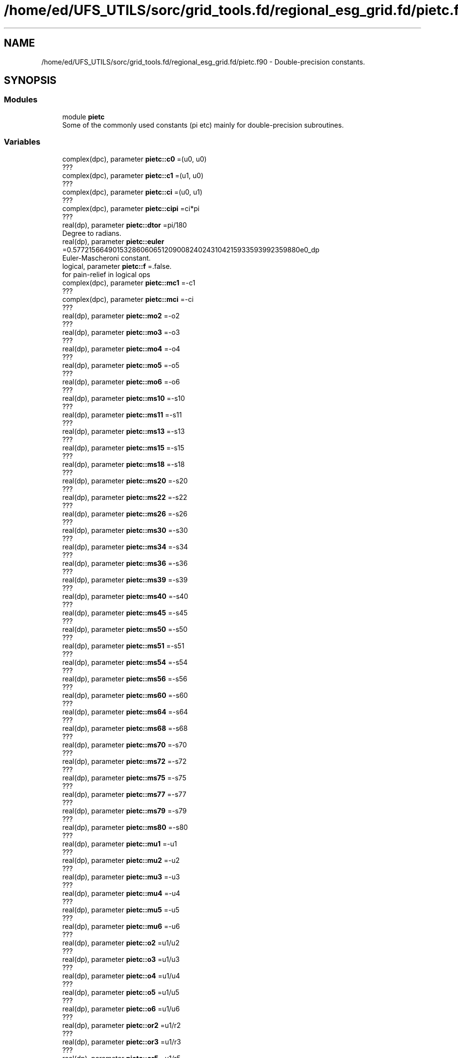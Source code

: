 .TH "/home/ed/UFS_UTILS/sorc/grid_tools.fd/regional_esg_grid.fd/pietc.f90" 3 "Thu Mar 25 2021" "Version 1.0.0" "grid_tools" \" -*- nroff -*-
.ad l
.nh
.SH NAME
/home/ed/UFS_UTILS/sorc/grid_tools.fd/regional_esg_grid.fd/pietc.f90 \- Double-precision constants\&.  

.SH SYNOPSIS
.br
.PP
.SS "Modules"

.in +1c
.ti -1c
.RI "module \fBpietc\fP"
.br
.RI "Some of the commonly used constants (pi etc) mainly for double-precision subroutines\&. "
.in -1c
.SS "Variables"

.in +1c
.ti -1c
.RI "complex(dpc), parameter \fBpietc::c0\fP =(u0, u0)"
.br
.RI "??? "
.ti -1c
.RI "complex(dpc), parameter \fBpietc::c1\fP =(u1, u0)"
.br
.RI "??? "
.ti -1c
.RI "complex(dpc), parameter \fBpietc::ci\fP =(u0, u1)"
.br
.RI "??? "
.ti -1c
.RI "complex(dpc), parameter \fBpietc::cipi\fP =ci*pi"
.br
.RI "??? "
.ti -1c
.RI "real(dp), parameter \fBpietc::dtor\fP =pi/180"
.br
.RI "Degree to radians\&. "
.ti -1c
.RI "real(dp), parameter \fBpietc::euler\fP =0\&.57721566490153286060651209008240243104215933593992359880e0_dp"
.br
.RI "Euler-Mascheroni constant\&. "
.ti -1c
.RI "logical, parameter \fBpietc::f\fP =\&.false\&."
.br
.RI "for pain-relief in logical ops "
.ti -1c
.RI "complex(dpc), parameter \fBpietc::mc1\fP =\-c1"
.br
.RI "??? "
.ti -1c
.RI "complex(dpc), parameter \fBpietc::mci\fP =\-ci"
.br
.RI "??? "
.ti -1c
.RI "real(dp), parameter \fBpietc::mo2\fP =\-o2"
.br
.RI "??? "
.ti -1c
.RI "real(dp), parameter \fBpietc::mo3\fP =\-o3"
.br
.RI "??? "
.ti -1c
.RI "real(dp), parameter \fBpietc::mo4\fP =\-o4"
.br
.RI "??? "
.ti -1c
.RI "real(dp), parameter \fBpietc::mo5\fP =\-o5"
.br
.RI "??? "
.ti -1c
.RI "real(dp), parameter \fBpietc::mo6\fP =\-o6"
.br
.RI "??? "
.ti -1c
.RI "real(dp), parameter \fBpietc::ms10\fP =\-s10"
.br
.RI "??? "
.ti -1c
.RI "real(dp), parameter \fBpietc::ms11\fP =\-s11"
.br
.RI "??? "
.ti -1c
.RI "real(dp), parameter \fBpietc::ms13\fP =\-s13"
.br
.RI "??? "
.ti -1c
.RI "real(dp), parameter \fBpietc::ms15\fP =\-s15"
.br
.RI "??? "
.ti -1c
.RI "real(dp), parameter \fBpietc::ms18\fP =\-s18"
.br
.RI "??? "
.ti -1c
.RI "real(dp), parameter \fBpietc::ms20\fP =\-s20"
.br
.RI "??? "
.ti -1c
.RI "real(dp), parameter \fBpietc::ms22\fP =\-s22"
.br
.RI "??? "
.ti -1c
.RI "real(dp), parameter \fBpietc::ms26\fP =\-s26"
.br
.RI "??? "
.ti -1c
.RI "real(dp), parameter \fBpietc::ms30\fP =\-s30"
.br
.RI "??? "
.ti -1c
.RI "real(dp), parameter \fBpietc::ms34\fP =\-s34"
.br
.RI "??? "
.ti -1c
.RI "real(dp), parameter \fBpietc::ms36\fP =\-s36"
.br
.RI "??? "
.ti -1c
.RI "real(dp), parameter \fBpietc::ms39\fP =\-s39"
.br
.RI "??? "
.ti -1c
.RI "real(dp), parameter \fBpietc::ms40\fP =\-s40"
.br
.RI "??? "
.ti -1c
.RI "real(dp), parameter \fBpietc::ms45\fP =\-s45"
.br
.RI "??? "
.ti -1c
.RI "real(dp), parameter \fBpietc::ms50\fP =\-s50"
.br
.RI "??? "
.ti -1c
.RI "real(dp), parameter \fBpietc::ms51\fP =\-s51"
.br
.RI "??? "
.ti -1c
.RI "real(dp), parameter \fBpietc::ms54\fP =\-s54"
.br
.RI "??? "
.ti -1c
.RI "real(dp), parameter \fBpietc::ms56\fP =\-s56"
.br
.RI "??? "
.ti -1c
.RI "real(dp), parameter \fBpietc::ms60\fP =\-s60"
.br
.RI "??? "
.ti -1c
.RI "real(dp), parameter \fBpietc::ms64\fP =\-s64"
.br
.RI "??? "
.ti -1c
.RI "real(dp), parameter \fBpietc::ms68\fP =\-s68"
.br
.RI "??? "
.ti -1c
.RI "real(dp), parameter \fBpietc::ms70\fP =\-s70"
.br
.RI "??? "
.ti -1c
.RI "real(dp), parameter \fBpietc::ms72\fP =\-s72"
.br
.RI "??? "
.ti -1c
.RI "real(dp), parameter \fBpietc::ms75\fP =\-s75"
.br
.RI "??? "
.ti -1c
.RI "real(dp), parameter \fBpietc::ms77\fP =\-s77"
.br
.RI "??? "
.ti -1c
.RI "real(dp), parameter \fBpietc::ms79\fP =\-s79"
.br
.RI "??? "
.ti -1c
.RI "real(dp), parameter \fBpietc::ms80\fP =\-s80"
.br
.RI "??? "
.ti -1c
.RI "real(dp), parameter \fBpietc::mu1\fP =\-u1"
.br
.RI "??? "
.ti -1c
.RI "real(dp), parameter \fBpietc::mu2\fP =\-u2"
.br
.RI "??? "
.ti -1c
.RI "real(dp), parameter \fBpietc::mu3\fP =\-u3"
.br
.RI "??? "
.ti -1c
.RI "real(dp), parameter \fBpietc::mu4\fP =\-u4"
.br
.RI "??? "
.ti -1c
.RI "real(dp), parameter \fBpietc::mu5\fP =\-u5"
.br
.RI "??? "
.ti -1c
.RI "real(dp), parameter \fBpietc::mu6\fP =\-u6"
.br
.RI "??? "
.ti -1c
.RI "real(dp), parameter \fBpietc::o2\fP =u1/u2"
.br
.RI "??? "
.ti -1c
.RI "real(dp), parameter \fBpietc::o3\fP =u1/u3"
.br
.RI "??? "
.ti -1c
.RI "real(dp), parameter \fBpietc::o4\fP =u1/u4"
.br
.RI "??? "
.ti -1c
.RI "real(dp), parameter \fBpietc::o5\fP =u1/u5"
.br
.RI "??? "
.ti -1c
.RI "real(dp), parameter \fBpietc::o6\fP =u1/u6"
.br
.RI "??? "
.ti -1c
.RI "real(dp), parameter \fBpietc::or2\fP =u1/r2"
.br
.RI "??? "
.ti -1c
.RI "real(dp), parameter \fBpietc::or3\fP =u1/r3"
.br
.RI "??? "
.ti -1c
.RI "real(dp), parameter \fBpietc::or5\fP =u1/r5"
.br
.RI "??? "
.ti -1c
.RI "real(dp), parameter \fBpietc::phi\fP =1\&.6180339887498948482045868343656381177203091798057628621354e0_dp"
.br
.RI "Golden number\&. "
.ti -1c
.RI "real(dp), parameter \fBpietc::pi\fP =3\&.1415926535897932384626433832795028841971693993751058209749e0_dp"
.br
.RI "Pi\&. "
.ti -1c
.RI "real(dp), parameter \fBpietc::pi2\fP =6\&.2831853071795864769252867665590057683943387987502116419498e0_dp"
.br
.RI "Pi*2\&. "
.ti -1c
.RI "real(dp), parameter \fBpietc::pih\fP =1\&.5707963267948966192313216916397514420985846996875529104874e0_dp"
.br
.RI "??? "
.ti -1c
.RI "real(dp), parameter \fBpietc::r2\fP =1\&.4142135623730950488016887242096980785696718753769480731766e0_dp"
.br
.RI "Square root of 2\&. "
.ti -1c
.RI "real(dp), parameter \fBpietc::r3\fP =1\&.7320508075688772935274463415058723669428052538103806280558e0_dp"
.br
.RI "Square root of 3\&. "
.ti -1c
.RI "real(dp), parameter \fBpietc::r5\fP =2\&.2360679774997896964091736687312762354406183596115257242708e0_dp"
.br
.RI "Square root of 5\&. "
.ti -1c
.RI "real(dp), parameter \fBpietc::rpi\fP =1\&.7724538509055160272981674833411451827975494561223871282138e0_dp"
.br
.RI "??? "
.ti -1c
.RI "real(dp), parameter \fBpietc::rtod\fP =180/pi"
.br
.RI "radians to degrees "
.ti -1c
.RI "real(dp), parameter \fBpietc::s10\fP =\&.173648177666930348851716626769314796000375677184069387236241e0_dp"
.br
.RI "??? "
.ti -1c
.RI "real(dp), parameter \fBpietc::s11\fP =\&.195090322016128267848284868477022240927691617751954807754502e0_dp"
.br
.RI "??? "
.ti -1c
.RI "real(dp), parameter \fBpietc::s13\fP =\&.222520933956314404288902564496794759466355568764544955311987e0_dp"
.br
.RI "??? "
.ti -1c
.RI "real(dp), parameter \fBpietc::s15\fP =\&.258819045102520762348898837624048328349068901319930513814003e0_dp"
.br
.RI "??? "
.ti -1c
.RI "real(dp), parameter \fBpietc::s18\fP =\&.309016994374947424102293417182819058860154589902881431067724e0_dp"
.br
.RI "??? "
.ti -1c
.RI "real(dp), parameter \fBpietc::s20\fP =\&.342020143325668733044099614682259580763083367514160628465048e0_dp"
.br
.RI "??? "
.ti -1c
.RI "real(dp), parameter \fBpietc::s22\fP =\&.382683432365089771728459984030398866761344562485627041433800e0_dp"
.br
.RI "??? "
.ti -1c
.RI "real(dp), parameter \fBpietc::s26\fP =\&.433883739117558120475768332848358754609990727787459876444547e0_dp"
.br
.RI "??? "
.ti -1c
.RI "real(dp), parameter \fBpietc::s30\fP =o2"
.br
.RI "??? "
.ti -1c
.RI "real(dp), parameter \fBpietc::s34\fP =\&.555570233019602224742830813948532874374937190754804045924153e0_dp"
.br
.RI "??? "
.ti -1c
.RI "real(dp), parameter \fBpietc::s36\fP =\&.587785252292473129168705954639072768597652437643145991072272e0_dp"
.br
.RI "??? "
.ti -1c
.RI "real(dp), parameter \fBpietc::s39\fP =\&.623489801858733530525004884004239810632274730896402105365549e0_dp"
.br
.RI "??? "
.ti -1c
.RI "real(dp), parameter \fBpietc::s40\fP =\&.642787609686539326322643409907263432907559884205681790324977e0_dp"
.br
.RI "??? "
.ti -1c
.RI "real(dp), parameter \fBpietc::s45\fP =or2"
.br
.RI "??? "
.ti -1c
.RI "real(dp), parameter \fBpietc::s50\fP =\&.766044443118978035202392650555416673935832457080395245854045e0_dp"
.br
.RI "??? "
.ti -1c
.RI "real(dp), parameter \fBpietc::s51\fP =\&.781831482468029808708444526674057750232334518708687528980634e0_dp"
.br
.RI "??? "
.ti -1c
.RI "real(dp), parameter \fBpietc::s54\fP =\&.809016994374947424102293417182819058860154589902881431067724e0_dp"
.br
.RI "??? "
.ti -1c
.RI "real(dp), parameter \fBpietc::s56\fP =\&.831469612302545237078788377617905756738560811987249963446124e0_dp"
.br
.RI "??? "
.ti -1c
.RI "real(dp), parameter \fBpietc::s60\fP =r3*o2"
.br
.RI "??? "
.ti -1c
.RI "real(dp), parameter \fBpietc::s64\fP =\&.900968867902419126236102319507445051165919162131857150053562e0_dp"
.br
.RI "??? "
.ti -1c
.RI "real(dp), parameter \fBpietc::s68\fP =\&.923879532511286756128183189396788286822416625863642486115097e0_dp"
.br
.RI "??? "
.ti -1c
.RI "real(dp), parameter \fBpietc::s70\fP =\&.939692620785908384054109277324731469936208134264464633090286e0_dp"
.br
.RI "??? "
.ti -1c
.RI "real(dp), parameter \fBpietc::s72\fP =\&.951056516295153572116439333379382143405698634125750222447305e0_dp"
.br
.RI "??? "
.ti -1c
.RI "real(dp), parameter \fBpietc::s75\fP =\&.965925826289068286749743199728897367633904839008404550402343e0_dp"
.br
.RI "??? "
.ti -1c
.RI "real(dp), parameter \fBpietc::s77\fP =\&.974927912181823607018131682993931217232785800619997437648079e0_dp"
.br
.RI "??? "
.ti -1c
.RI "real(dp), parameter \fBpietc::s79\fP =\&.980785280403230449126182236134239036973933730893336095002916e0_dp"
.br
.RI "??? "
.ti -1c
.RI "real(dp), parameter \fBpietc::s80\fP =\&.984807753012208059366743024589523013670643251719842418790025e0_dp"
.br
.RI "??? "
.ti -1c
.RI "logical, parameter \fBpietc::t\fP =\&.true\&."
.br
.RI "for pain-relief in logical ops "
.ti -1c
.RI "real(dp), parameter \fBpietc::u0\fP =0_dp"
.br
.RI "??? "
.ti -1c
.RI "real(dp), parameter \fBpietc::u1\fP =1_dp"
.br
.RI "??? "
.ti -1c
.RI "real(dp), parameter \fBpietc::u2\fP =2_dp"
.br
.RI "??? "
.ti -1c
.RI "real(dp), parameter \fBpietc::u3\fP =3_dp"
.br
.RI "??? "
.ti -1c
.RI "real(dp), parameter \fBpietc::u4\fP =4_dp"
.br
.RI "??? "
.ti -1c
.RI "real(dp), parameter \fBpietc::u5\fP =5_dp"
.br
.RI "??? "
.ti -1c
.RI "real(dp), parameter \fBpietc::u6\fP =6_dp"
.br
.RI "??? "
.ti -1c
.RI "complex(dpc), parameter \fBpietc::z000\fP =c1"
.br
.RI "??? "
.ti -1c
.RI "complex(dpc), parameter \fBpietc::z010\fP =( s80, s10)"
.br
.RI "??? "
.ti -1c
.RI "complex(dpc), parameter \fBpietc::z011\fP =( s79, s11)"
.br
.RI "??? "
.ti -1c
.RI "complex(dpc), parameter \fBpietc::z013\fP =( s77, s13)"
.br
.RI "??? "
.ti -1c
.RI "complex(dpc), parameter \fBpietc::z015\fP =( s75, s15)"
.br
.RI "??? "
.ti -1c
.RI "complex(dpc), parameter \fBpietc::z018\fP =( s72, s18)"
.br
.RI "??? "
.ti -1c
.RI "complex(dpc), parameter \fBpietc::z020\fP =( s70, s20)"
.br
.RI "??? "
.ti -1c
.RI "complex(dpc), parameter \fBpietc::z022\fP =( s68, s22)"
.br
.RI "??? "
.ti -1c
.RI "complex(dpc), parameter \fBpietc::z026\fP =( s64, s26)"
.br
.RI "??? "
.ti -1c
.RI "complex(dpc), parameter \fBpietc::z030\fP =( s60, s30)"
.br
.RI "??? "
.ti -1c
.RI "complex(dpc), parameter \fBpietc::z034\fP =( s56, s34)"
.br
.RI "??? "
.ti -1c
.RI "complex(dpc), parameter \fBpietc::z036\fP =( s54, s36)"
.br
.RI "??? "
.ti -1c
.RI "complex(dpc), parameter \fBpietc::z039\fP =( s51, s39)"
.br
.RI "??? "
.ti -1c
.RI "complex(dpc), parameter \fBpietc::z040\fP =( s50, s40)"
.br
.RI "??? "
.ti -1c
.RI "complex(dpc), parameter \fBpietc::z045\fP =( s45, s45)"
.br
.RI "??? "
.ti -1c
.RI "complex(dpc), parameter \fBpietc::z050\fP =( s40, s50)"
.br
.RI "??? "
.ti -1c
.RI "complex(dpc), parameter \fBpietc::z051\fP =( s39, s51)"
.br
.RI "??? "
.ti -1c
.RI "complex(dpc), parameter \fBpietc::z054\fP =( s36, s54)"
.br
.RI "??? "
.ti -1c
.RI "complex(dpc), parameter \fBpietc::z056\fP =( s34, s56)"
.br
.RI "??? "
.ti -1c
.RI "complex(dpc), parameter \fBpietc::z060\fP =( s30, s60)"
.br
.RI "??? "
.ti -1c
.RI "complex(dpc), parameter \fBpietc::z064\fP =( s26, s64)"
.br
.RI "??? "
.ti -1c
.RI "complex(dpc), parameter \fBpietc::z068\fP =( s22, s68)"
.br
.RI "??? "
.ti -1c
.RI "complex(dpc), parameter \fBpietc::z070\fP =( s20, s70)"
.br
.RI "??? "
.ti -1c
.RI "complex(dpc), parameter \fBpietc::z072\fP =( s18, s72)"
.br
.RI "??? "
.ti -1c
.RI "complex(dpc), parameter \fBpietc::z075\fP =( s15, s75)"
.br
.RI "??? "
.ti -1c
.RI "complex(dpc), parameter \fBpietc::z077\fP =( s13, s77)"
.br
.RI "??? "
.ti -1c
.RI "complex(dpc), parameter \fBpietc::z079\fP =( s11, s79)"
.br
.RI "??? "
.ti -1c
.RI "complex(dpc), parameter \fBpietc::z080\fP =( s10, s80)"
.br
.RI "??? "
.ti -1c
.RI "complex(dpc), parameter \fBpietc::z090\fP =ci"
.br
.RI "??? "
.ti -1c
.RI "complex(dpc), parameter \fBpietc::z100\fP =(ms10, s80)"
.br
.RI "??? "
.ti -1c
.RI "complex(dpc), parameter \fBpietc::z101\fP =(ms11, s79)"
.br
.RI "??? "
.ti -1c
.RI "complex(dpc), parameter \fBpietc::z103\fP =(ms13, s77)"
.br
.RI "??? "
.ti -1c
.RI "complex(dpc), parameter \fBpietc::z105\fP =(ms15, s75)"
.br
.RI "??? "
.ti -1c
.RI "complex(dpc), parameter \fBpietc::z108\fP =(ms18, s72)"
.br
.RI "??? "
.ti -1c
.RI "complex(dpc), parameter \fBpietc::z110\fP =(ms20, s70)"
.br
.RI "??? "
.ti -1c
.RI "complex(dpc), parameter \fBpietc::z112\fP =(ms22, s68)"
.br
.RI "??? "
.ti -1c
.RI "complex(dpc), parameter \fBpietc::z116\fP =(ms26, s64)"
.br
.RI "??? "
.ti -1c
.RI "complex(dpc), parameter \fBpietc::z120\fP =(ms30, s60)"
.br
.RI "??? "
.ti -1c
.RI "complex(dpc), parameter \fBpietc::z124\fP =(ms34, s56)"
.br
.RI "??? "
.ti -1c
.RI "complex(dpc), parameter \fBpietc::z126\fP =(ms36, s54)"
.br
.RI "??? "
.ti -1c
.RI "complex(dpc), parameter \fBpietc::z129\fP =(ms39, s51)"
.br
.RI "??? "
.ti -1c
.RI "complex(dpc), parameter \fBpietc::z130\fP =(ms40, s50)"
.br
.RI "??? "
.ti -1c
.RI "complex(dpc), parameter \fBpietc::z135\fP =(ms45, s45)"
.br
.RI "??? "
.ti -1c
.RI "complex(dpc), parameter \fBpietc::z140\fP =(ms50, s40)"
.br
.RI "??? "
.ti -1c
.RI "complex(dpc), parameter \fBpietc::z141\fP =(ms51, s39)"
.br
.RI "??? "
.ti -1c
.RI "complex(dpc), parameter \fBpietc::z144\fP =(ms54, s36)"
.br
.RI "??? "
.ti -1c
.RI "complex(dpc), parameter \fBpietc::z146\fP =(ms56, s34)"
.br
.RI "??? "
.ti -1c
.RI "complex(dpc), parameter \fBpietc::z150\fP =(ms60, s30)"
.br
.RI "??? "
.ti -1c
.RI "complex(dpc), parameter \fBpietc::z154\fP =(ms64, s26)"
.br
.RI "??? "
.ti -1c
.RI "complex(dpc), parameter \fBpietc::z158\fP =(ms68, s22)"
.br
.RI "??? "
.ti -1c
.RI "complex(dpc), parameter \fBpietc::z160\fP =(ms70, s20)"
.br
.RI "??? "
.ti -1c
.RI "complex(dpc), parameter \fBpietc::z162\fP =(ms72, s18)"
.br
.RI "??? "
.ti -1c
.RI "complex(dpc), parameter \fBpietc::z165\fP =(ms75, s15)"
.br
.RI "??? "
.ti -1c
.RI "complex(dpc), parameter \fBpietc::z167\fP =(ms77, s13)"
.br
.RI "??? "
.ti -1c
.RI "complex(dpc), parameter \fBpietc::z169\fP =(ms79, s11)"
.br
.RI "??? "
.ti -1c
.RI "complex(dpc), parameter \fBpietc::z170\fP =(ms80, s10)"
.br
.RI "??? "
.ti -1c
.RI "complex(dpc), parameter \fBpietc::z180\fP =\-z000"
.br
.RI "??? "
.ti -1c
.RI "complex(dpc), parameter \fBpietc::z190\fP =\-z010"
.br
.RI "??? "
.ti -1c
.RI "complex(dpc), parameter \fBpietc::z191\fP =\-z011"
.br
.RI "??? "
.ti -1c
.RI "complex(dpc), parameter \fBpietc::z193\fP =\-z013"
.br
.RI "??? "
.ti -1c
.RI "complex(dpc), parameter \fBpietc::z195\fP =\-z015"
.br
.RI "??? "
.ti -1c
.RI "complex(dpc), parameter \fBpietc::z198\fP =\-z018"
.br
.RI "??? "
.ti -1c
.RI "complex(dpc), parameter \fBpietc::z200\fP =\-z020"
.br
.RI "??? "
.ti -1c
.RI "complex(dpc), parameter \fBpietc::z202\fP =\-z022"
.br
.RI "??? "
.ti -1c
.RI "complex(dpc), parameter \fBpietc::z206\fP =\-z026"
.br
.RI "??? "
.ti -1c
.RI "complex(dpc), parameter \fBpietc::z210\fP =\-z030"
.br
.RI "??? "
.ti -1c
.RI "complex(dpc), parameter \fBpietc::z214\fP =\-z034"
.br
.RI "??? "
.ti -1c
.RI "complex(dpc), parameter \fBpietc::z216\fP =\-z036"
.br
.RI "??? "
.ti -1c
.RI "complex(dpc), parameter \fBpietc::z219\fP =\-z039"
.br
.RI "??? "
.ti -1c
.RI "complex(dpc), parameter \fBpietc::z220\fP =\-z040"
.br
.RI "??? "
.ti -1c
.RI "complex(dpc), parameter \fBpietc::z225\fP =\-z045"
.br
.RI "??? "
.ti -1c
.RI "complex(dpc), parameter \fBpietc::z230\fP =\-z050"
.br
.RI "??? "
.ti -1c
.RI "complex(dpc), parameter \fBpietc::z231\fP =\-z051"
.br
.RI "??? "
.ti -1c
.RI "complex(dpc), parameter \fBpietc::z234\fP =\-z054"
.br
.RI "??? "
.ti -1c
.RI "complex(dpc), parameter \fBpietc::z236\fP =\-z056"
.br
.RI "??? "
.ti -1c
.RI "complex(dpc), parameter \fBpietc::z240\fP =\-z060"
.br
.RI "??? "
.ti -1c
.RI "complex(dpc), parameter \fBpietc::z244\fP =\-z064"
.br
.RI "??? "
.ti -1c
.RI "complex(dpc), parameter \fBpietc::z248\fP =\-z068"
.br
.RI "??? "
.ti -1c
.RI "complex(dpc), parameter \fBpietc::z250\fP =\-z070"
.br
.RI "??? "
.ti -1c
.RI "complex(dpc), parameter \fBpietc::z252\fP =\-z072"
.br
.RI "??? "
.ti -1c
.RI "complex(dpc), parameter \fBpietc::z255\fP =\-z075"
.br
.RI "??? "
.ti -1c
.RI "complex(dpc), parameter \fBpietc::z257\fP =\-z077"
.br
.RI "??? "
.ti -1c
.RI "complex(dpc), parameter \fBpietc::z259\fP =\-z079"
.br
.RI "??? "
.ti -1c
.RI "complex(dpc), parameter \fBpietc::z260\fP =\-z080"
.br
.RI "??? "
.ti -1c
.RI "complex(dpc), parameter \fBpietc::z270\fP =\-z090"
.br
.RI "??? "
.ti -1c
.RI "complex(dpc), parameter \fBpietc::z280\fP =\-z100"
.br
.RI "??? "
.ti -1c
.RI "complex(dpc), parameter \fBpietc::z281\fP =\-z101"
.br
.RI "??? "
.ti -1c
.RI "complex(dpc), parameter \fBpietc::z283\fP =\-z103"
.br
.RI "??? "
.ti -1c
.RI "complex(dpc), parameter \fBpietc::z285\fP =\-z105"
.br
.RI "??? "
.ti -1c
.RI "complex(dpc), parameter \fBpietc::z288\fP =\-z108"
.br
.RI "??? "
.ti -1c
.RI "complex(dpc), parameter \fBpietc::z290\fP =\-z110"
.br
.RI "??? "
.ti -1c
.RI "complex(dpc), parameter \fBpietc::z292\fP =\-z112"
.br
.RI "??? "
.ti -1c
.RI "complex(dpc), parameter \fBpietc::z296\fP =\-z116"
.br
.RI "??? "
.ti -1c
.RI "complex(dpc), parameter \fBpietc::z300\fP =\-z120"
.br
.RI "??? "
.ti -1c
.RI "complex(dpc), parameter \fBpietc::z304\fP =\-z124"
.br
.RI "??? "
.ti -1c
.RI "complex(dpc), parameter \fBpietc::z306\fP =\-z126"
.br
.RI "??? "
.ti -1c
.RI "complex(dpc), parameter \fBpietc::z309\fP =\-z129"
.br
.RI "??? "
.ti -1c
.RI "complex(dpc), parameter \fBpietc::z310\fP =\-z130"
.br
.RI "??? "
.ti -1c
.RI "complex(dpc), parameter \fBpietc::z315\fP =\-z135"
.br
.RI "??? "
.ti -1c
.RI "complex(dpc), parameter \fBpietc::z320\fP =\-z140"
.br
.RI "??? "
.ti -1c
.RI "complex(dpc), parameter \fBpietc::z321\fP =\-z141"
.br
.RI "??? "
.ti -1c
.RI "complex(dpc), parameter \fBpietc::z324\fP =\-z144"
.br
.RI "??? "
.ti -1c
.RI "complex(dpc), parameter \fBpietc::z326\fP =\-z146"
.br
.RI "??? "
.ti -1c
.RI "complex(dpc), parameter \fBpietc::z330\fP =\-z150"
.br
.RI "??? "
.ti -1c
.RI "complex(dpc), parameter \fBpietc::z334\fP =\-z154"
.br
.RI "??? "
.ti -1c
.RI "complex(dpc), parameter \fBpietc::z338\fP =\-z158"
.br
.RI "??? "
.ti -1c
.RI "complex(dpc), parameter \fBpietc::z340\fP =\-z160"
.br
.RI "??? "
.ti -1c
.RI "complex(dpc), parameter \fBpietc::z342\fP =\-z162"
.br
.RI "??? "
.ti -1c
.RI "complex(dpc), parameter \fBpietc::z345\fP =\-z165"
.br
.RI "??? "
.ti -1c
.RI "complex(dpc), parameter \fBpietc::z347\fP =\-z167"
.br
.RI "??? "
.ti -1c
.RI "complex(dpc), parameter \fBpietc::z349\fP =\-z169"
.br
.RI "??? "
.ti -1c
.RI "complex(dpc), parameter \fBpietc::z350\fP =\-z170"
.br
.RI "??? "
.in -1c
.SH "Detailed Description"
.PP 
Double-precision constants\&. 


.PP
\fBAuthor\fP
.RS 4
R\&. J\&. Purser 
.RE
.PP
\fBDate\fP
.RS 4
2014 
.RE
.PP

.PP
Definition in file \fBpietc\&.f90\fP\&.
.SH "Author"
.PP 
Generated automatically by Doxygen for grid_tools from the source code\&.
